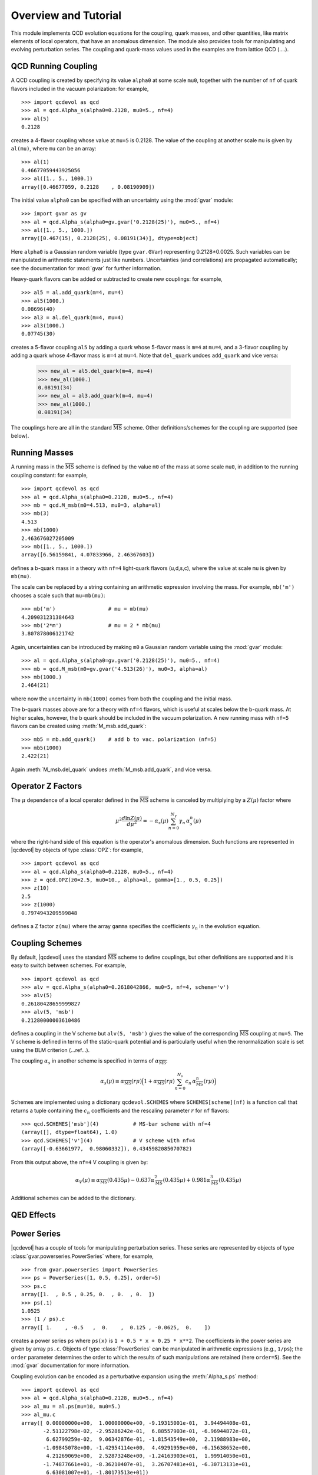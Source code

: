 .. |qcdevol| replace:: :mod:`qcdevol`
.. |gvar| replace:: :class:`gvar.GVar`
.. |msb| replace:: :math:`\overline{\mathrm{MS}}`
.. |Zmu| replace:: :math:`Z(\mu)`
.. |mu| replace:: :math:`\mu`
.. |~| unicode:: U+00A0
    :trim:

.. highlight:: python

Overview and Tutorial
======================
This module implements QCD  evolution equations for the coupling, quark 
masses, and other quantities, like matrix elements of local operators, 
that have an anomalous dimension. 
The module also provides tools for manipulating and evolving perturbation series.
The coupling and quark-mass values used in the examples are from lattice QCD (....).


QCD Running Coupling
----------------------
A QCD coupling is created by specifying its value ``alpha0`` at some 
scale ``mu0``, together with the number of ``nf`` of quark flavors included
in the vacuum polarization: for example, ::

    >>> import qcdevol as qcd
    >>> al = qcd.Alpha_s(alpha0=0.2128, mu0=5., nf=4)
    >>> al(5)
    0.2128

creates a 4-flavor coupling whose value at ``mu=5`` is 0.2128.
The value of the coupling at another scale ``mu`` is given by ``al(mu)``,
where ``mu`` can be an array::

    >>> al(1)
    0.46677059443925056
    >>> al([1., 5., 1000.])
    array([0.46677059, 0.2128    , 0.08190909])

The initial value ``alpha0`` can be specified with an uncertainty using 
the :mod:`gvar` module::

    >>> import gvar as gv
    >>> al = qcd.Alpha_s(alpha0=gv.gvar('0.2128(25)'), mu0=5., nf=4)
    >>> al([1., 5., 1000.])
    array([0.467(15), 0.2128(25), 0.08191(34)], dtype=object)

Here ``alpha0`` is a Gaussian random variable (type ``gvar.GVar``)
representing 0.2128±0.0025. Such variables
can be manipulated in arithmetic statements just like numbers.
Uncertainties (and correlations) are propagated automatically; 
see the documentation 
for :mod:`gvar` for further information.

Heavy-quark flavors can be added or subtracted to create new couplings: 
for example, ::

    >>> al5 = al.add_quark(m=4, mu=4)
    >>> al5(1000.)
    0.08696(40)
    >>> al3 = al.del_quark(m=4, mu=4)
    >>> al3(1000.)
    0.07745(30)

creates a 5-flavor coupling ``al5`` by adding a quark whose 5-flavor 
mass  is ``m=4`` at ``mu=4``, and a 3-flavor coupling by adding a quark
whose 4-flavor mass is ``m=4`` at ``mu=4``. Note that ``del_quark`` undoes
``add_quark`` and vice versa:

    >>> new_al = al5.del_quark(m=4, mu=4)
    >>> new_al(1000.)
    0.08191(34)
    >>> new_al = al3.add_quark(m=4, mu=4)
    >>> new_al(1000.)
    0.08191(34)

The couplings here are all in the standard |msb| scheme. Other 
definitions/schemes for the coupling are supported (see below).


Running Masses
------------------------------
A running mass in the |msb| scheme is defined by the value ``m0`` of the mass 
at some scale ``mu0``, in addition to the running coupling constant: for 
example, ::

    >>> import qcdevol as qcd
    >>> al = qcd.Alpha_s(alpha0=0.2128, mu0=5., nf=4)
    >>> mb = qcd.M_msb(m0=4.513, mu0=3, alpha=al)
    >>> mb(3)
    4.513
    >>> mb(1000)
    2.463676027205009
    >>> mb([1., 5., 1000.])
    array([6.56159841, 4.07833966, 2.46367603])

defines a b-quark mass in a theory with ``nf=4`` light-quark flavors (u,d,s,c),
where the value at scale ``mu`` is given by ``mb(mu)``. 

The scale can be replaced by a string containing an arithmetic expression involving
the mass. For example, ``mb('m')`` chooses a scale such that ``mu=mb(mu)``::

    >>> mb('m')                 # mu = mb(mu)
    4.209031231384643
    >>> mb('2*m')               # mu = 2 * mb(mu)
    3.807878006121742

Again, uncertainties can be introduced by making ``m0`` a Gaussian random variable 
using the :mod:`gvar` module::

    >>> al = qcd.Alpha_s(alpha0=gv.gvar('0.2128(25)'), mu0=5., nf=4)
    >>> mb = qcd.M_msb(m0=gv.gvar('4.513(26)'), mu0=3, alpha=al)
    >>> mb(1000.)
    2.464(21)

where now the uncertainty in ``mb(1000)`` comes from both the coupling and the 
initial mass.

The b-quark masses above are for a theory with ``nf=4`` flavors, which is useful at 
scales below the b-quark mass. At higher scales, however, the b |~| quark should 
be included in the vacuum polarization. A new running mass with ``nf=5`` flavors can 
be created using :meth:`M_msb.add_quark`::

    >>> mb5 = mb.add_quark()    # add b to vac. polarization (nf=5)
    >>> mb5(1000)
    2.422(21)

Again :meth:`M_msb.del_quark` undoes :meth:`M_msb.add_quark`, and vice versa.


Operator Z Factors
--------------------------
The |mu| dependence of a local operator defined in the |msb| scheme is canceled 
by multiplying by a |Zmu| factor where

.. math::
    \mu^2\frac{d\ln{Z(\mu)}}{d\mu^2} = - \alpha_s(\mu)\sum_{n=0}^{N_\gamma} \gamma_n\, \alpha_s^n(\mu)

where the right-hand side of this equation is the operator's anomalous dimension. Such 
functions are represented in |qcdevol| by objects of type :class:`OPZ`: for example, ::

    >>> import qcdevol as qcd
    >>> al = qcd.Alpha_s(alpha0=0.2128, mu0=5., nf=4)
    >>> z = qcd.OPZ(z0=2.5, mu0=10., alpha=al, gamma=[1., 0.5, 0.25])
    >>> z(10)
    2.5
    >>> z(1000)
    0.7974943209599848

defines a Z factor ``z(mu)`` where the array ``gamma`` specifies the 
coefficients :math:`\gamma_n` in the evolution equation.


Coupling Schemes
-----------------
By default, |qcdevol| uses the standard |msb| scheme to define 
couplings, but other definitions are supported and it is easy 
to switch between schemes. For example, ::

    >>> import qcdevol as qcd
    >>> alv = qcd.Alpha_s(alpha0=0.2618042866, mu0=5, nf=4, scheme='v')
    >>> alv(5)
    0.26180428659999827    
    >>> alv(5, 'msb')
    0.21280000003610486

defines a coupling in the V scheme but ``alv(5, 'msb')`` gives the value 
of the corresponding |msb| coupling at ``mu=5``. The V scheme is defined 
in terms of the static-quark potential and is particularly 
useful when the renormalization scale is set using the BLM criterion (...ref...).
 
The coupling :math:`\alpha_s` in another scheme is specified in 
terms of :math:`\alpha_\mathrm{\overline{MS}}`:

.. math::
    \alpha_s(\mu) \equiv
    \alpha_\mathrm{\overline{MS}}(r\mu)\Big(1 + \alpha_\mathrm{\overline{MS}}(r\mu)
    \sum_{n=0}^{N_s} c_n\, \alpha_\mathrm{\overline{MS}}^{n}(r\mu)
    \Big)

Schemes are implemented using a dictionary ``qcdevol.SCHEMES`` where ``SCHEMES[scheme](nf)``
is a function call that returns a tuple containing the :math:`c_n` coefficients and the 
rescaling parameter :math:`r` for ``nf`` flavors::

    >>> qcd.SCHEMES['msb'](4)           # MS-bar scheme with nf=4
    (array([], dtype=float64), 1.0)
    >>> qcd.SCHEMES['v'](4)             # V scheme with nf=4
    (array([-0.63661977,  0.98060332]), 0.4345982085070782)

From this output above, the ``nf=4`` V coupling is given by:

.. math::
    \alpha_V(\mu) \equiv \alpha_\mathrm{\overline{MS}}(0.435 \mu) 
    - 0.637 \alpha_\mathrm{\overline{MS}}^2(0.435 \mu)
    + 0.981 \alpha_\mathrm{\overline{MS}}^3(0.435 \mu)

Additional schemes can be added to the dictionary. 

QED Effects
--------------

Power Series
-------------
|qcdevol| has a couple of tools for manipulating perturbation series. These series are 
represented by objects of type :class:`gvar.powerseries.PowerSeries` where, for 
example, ::

    >>> from gvar.powerseries import PowerSeries  
    >>> ps = PowerSeries([1, 0.5, 0.25], order=5)
    >>> ps.c
    array([1.  , 0.5 , 0.25, 0.  , 0.  , 0.  ])
    >>> ps(.1)
    1.0525
    >>> (1 / ps).c
    array([ 1.    , -0.5   ,  0.    ,  0.125 , -0.0625,  0.    ])

creates a power series ``ps`` where ``ps(x)`` is ``1 + 0.5 * x + 0.25 * x**2``. The 
coefficients in the power series are given by array ``ps.c``. Objects of type 
:class:`PowerSeries` can be manipulated in arithmetic expressions (e.g., ``1/ps``); the 
``order`` parameter determines the order to which the results of such manipulations are 
retained (here ``order=5``). See the :mod:`gvar` documentation for more information. 

Coupling evolution can be encoded as a perturbative expansion using the :meth:`Alpha_s.ps`
method::

    >>> import qcdevol as qcd 
    >>> al = qcd.Alpha_s(alpha0=0.2128, mu0=5., nf=4)
    >>> al_mu = al.ps(mu=10, mu0=5.)
    >>> al_mu.c
    array([ 0.00000000e+00,  1.00000000e+00, -9.19315001e-01,  3.94494408e-01,
           -2.51122798e-02, -2.95286242e-01,  6.88557903e-01, -6.96944872e-01,
            6.62799259e-02,  9.06342876e-01, -1.81543549e+00,  2.11988983e+00,
           -1.09845078e+00, -1.42954114e+00,  4.49291959e+00, -6.15638652e+00,
            4.21269069e+00,  2.52873248e+00, -1.24163903e+01,  1.99914050e+01,
           -1.74877661e+01, -8.36210407e-01,  3.26707481e+01, -6.30713131e+01,
            6.63081007e+01, -1.80173513e+01])    
    >>> al_mu(al(5.))
    0.17484202878404417
    >>> al(10.)
    0.17484202878432245

Here ``al_mu`` is the perturbative expansion of ``al(10)`` in powers of ``al(5.)``. The 
default order for such expansions is |~| 25; it can be reset using 
:func:`qcdevol.setdefaults`. Although the QCD :math:`\beta` function in |qcdevol| 
includes only 5 |~| terms, we generally want to include many more terms in 
expansions from :meth:`Alpha_s.ps` in order to capture the leading 
logarithms from higher orders. (Note how the size of the coefficients grows with 
the order, because of these logarithms.) This is 
especially true when ``mu`` and ``mu0`` are very different. As shown, the power series
evaluated with argument ``al(5.)`` reproduces the value of ``al(10.)`` to high precision.

Expansions of this sort are useful for re-expressing perturbation series in terms of 
different couplings. For example, assume the power series ``ps`` above is the expansion 
of a physical quantity in terms of ``al(10.)``. We can obtain the power series for that 
same quantity but expressed in terms of ``al(5.)`` from ``ps(al_mu)``::

    >>> ps(al(10.))
    1.0950634481495156
    >>> ps_5 = ps(al_mu)
    >>> ps_5.c 
    array([  1.        ,   0.5       ,  -0.2096575 ,  -0.2624103 ,
             0.39597608,  -0.34153157,   0.24708534,   0.12658372,
            -0.68992001,   0.94619112,  -0.60932994,  -0.3442165 ,
             1.74456656,  -2.85761819,   2.4879741 ,   0.13905648,
            -4.55797342,   8.65938371,  -8.91160139,   2.00821817,
            12.10714048, -27.6086077 ,  32.89875863, -15.31519961,
           -29.39399005,  86.51115021])    
    >>> ps_5(al(5.))
    1.0950634481493524
 
Such manipulations are simplified by using :func:`qcdevol.evol_ps`::

        >>> ps_5 = qcd.evol_ps(ps, mu=5., mu0=10., nf=4, order=25)

gives the same result as above. (Note that ``order=25`` is specified so 
that results match with analysis above; absent this specification the 
order is taken from that of ``ps`` -- i.e., ``order=5``.)

Note that :func:`qcdevol.evol_ps` also works for expansions describing 
quantities with an anomalous dimension (specified by 
parameter ``gamma``)::

    >>> zps = PowerSeries([1., .5, .125], order=25)
    >>> zps(al(1))
    1.2606196456987717
    >>> zps_mu = qcd.evol_ps(z_ps, mu=2, mu0=1, nf=4, gamma=[.3, .1])
    >>> zps_mu.c 
    array([1.00000000e+00, 8.41116917e-02, 1.33399272e-01, 2.99767072e-01,
           5.68779314e-01, 1.17136230e+00, 2.46037314e+00, 5.19810496e+00,
           1.10290278e+01, 2.35302136e+01, 5.04927453e+01, 1.08877565e+02,
           2.35723191e+02, 5.12122316e+02, 1.11602245e+03, 2.43865702e+03,
           5.34168259e+03, 1.17258547e+04, 2.57902639e+04, 5.68239130e+04,
           1.25400917e+05, 2.77142855e+05, 6.13319516e+05, 1.35894881e+06,
           3.01447117e+06, 2.01340283e+07])    
    >>> zps_mu(al(2))
    1.059323660860776
    >>> z = qcd.OPZ(z0=zps(al(1)), mu0=1, alpha=al, gamma=[.3, .1])
    >>> z(2)
    1.0593237119435541    

Here a Z factor at scale ``mu0=1`` is specified in terms of a  power series 
in ``al(1)``. The power series for the Z factor at scale ``mu=2`` in terms 
of ``al(2)`` is given by ``zps_mu``.  The coefficients get quite large in 
``zps_mu`` but ``al(2)**n`` gets smaller faster, so the result for 
``zps_mu(al(2))`` is quite accurate (compare with ``z(2)``). Higher orders
are needed when ``mu/mu0`` becomes large or small.

More About Uncertainties
---------------------------
As discussed above, parameters ``alpha0`` in :class:`Alpha_s` and 'm0' in :class:`M_msb` 
can be specified with uncertainties by replacing numbers with Gaussian random variables 
(objects with a mean and standard deviation
of type |gvar|). In fact almost any parameter in the classes and functions discussed
above can be a |gvar|, and the associated uncertainties and correlations 
are propagated through the various methods. This allows for a  comprehensive analysis of
the impact of such uncertainties on results.

The coupling, for example, typically has uncertainties due to the initial values 
(``alpha0``). One might also worry about errors associated due to the fact that only 
the first five terms of the beta function are included by |qcdevol|.  The impact 
of these errors on the coupling value at, say, the Z mass is easily measured by 
running the following code::

    import numpy as np
    import gvar as gv 
    import qcdevol as qcd 

    # uncertainty due to initial value
    alpha0 = gv.gvar('0.2128(25)')
    print('alpha0 =', alpha0)

    # uncertainty in mass of Z
    Mz = gv.gvar('91.1876(21)')
    print('Mz =', Mz, '\n')

    # uncertainty due to higher-order term in beta function
    bmsb = qcd.BETA_MSB(nf=4)
    bmsb_rms = np.average(bmsb ** 2) ** 0.5
    bmsb = np.concatenate((bmsb, [bmsb_rms * gv.gvar('0(1)')]))
    print('extended beta_msb =', bmsb, '\n')

    # create alpha with alph0 and extended beta_msb
    al = qcd.Alpha_s(alpha0=alpha0, mu0=5., nf=4, beta_msb=bmsb)
    print('al(Mz) =', al(Mz), '\n')

    # create error budget for al(Mz)
    inputs = dict(alpha0=alpha0, beta=bmsb[-1], Mz=Mz)
    outputs = {'al(Mz)':al(Mz)}
    print(gv.fmt_errorbudget(inputs=inputs, outputs=outputs, ndecimal=4))

In addition to the uncertainty in ``alpha0``, we include uncertainty in 
the Z |~| mass, and we add a extra term 0.00±0.38 to the beta function, 
beyond the ones 
normally used by |qcdevol| (given by ``qcdevol.BETA_MSB(4)``). 
Running the 
code gives the following ouput::

    alpha0 = 0.2128(25)
    Mz = 91.1876(21) 
    
    extended beta_msb = [0.6631455962162306 0.32507213085250036 0.20477298034366223
     0.32222297343221057 0.1860792072936385 0.00(38)] 
    
    al(Mz) = 0.11270(66) 
    
    Partial % Errors:
                  al(Mz)
    --------------------
       alpha0:    0.5869
         beta:    0.0027
           Mz:    0.0004
    --------------------
        total:    0.5870
    
This shows that ``al(Mz)`` has an uncertainty of 0.5870%, with 0.5869% coming from ``alpha0``,
0.0027% from the extended beta function, and 0.0004% from the Z |~| mass. (The separate
errors are added in quadrature to obtain the total error.) Truncating the 
beta function at five terms has negligible impact on the final error; 
and the uncertainty in the Z |~| mass is even   less important.

Note that the three lines of code 
defining ``bmsb`` could have been collapsed to the single statement ::

    bmsb = qcd.BETA_MSB(4, gv.gvar('0(1)'))
